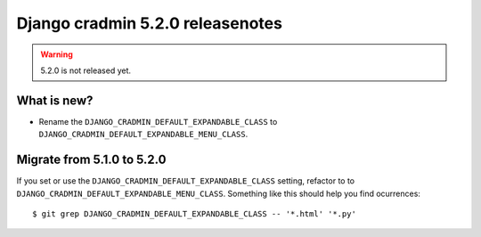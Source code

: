 #################################
Django cradmin 5.2.0 releasenotes
#################################

.. warning:: 5.2.0 is not released yet.

************
What is new?
************
- Rename the ``DJANGO_CRADMIN_DEFAULT_EXPANDABLE_CLASS`` to ``DJANGO_CRADMIN_DEFAULT_EXPANDABLE_MENU_CLASS``.

***************************
Migrate from 5.1.0 to 5.2.0
***************************
If you set or use the ``DJANGO_CRADMIN_DEFAULT_EXPANDABLE_CLASS`` setting, refactor to
to ``DJANGO_CRADMIN_DEFAULT_EXPANDABLE_MENU_CLASS``. Something like this should help you
find ocurrences::

    $ git grep DJANGO_CRADMIN_DEFAULT_EXPANDABLE_CLASS -- '*.html' '*.py'
